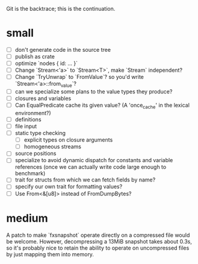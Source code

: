 Git is the backtrace; this is the continuation.

* small
- [ ] don't generate code in the source tree
- [ ] publish as crate
- [ ] optimize `nodes { id: ... }`
- [ ] Change `Stream<'a>` to `Stream<T>`, make `Stream` independent?
- [ ] Change `TryUnwrap` to `FromValue`? so you'd write `Stream<'a>::from_value`?
- [ ] can we specialize some plans to the value types they produce?
- [ ] closures and variables
- [ ] Can EqualPredicate cache its given value? (A 'once_cache' in the lexical environment?)
- [ ] definitions
- [ ] file input
- [ ] static type checking
  - [ ] explicit types on closure arguments
  - [ ] homogeneous streams
- [ ] source positions
- [ ] specialize to avoid dynamic dispatch for constants and variable references
      (once we can actually write code large enough to benchmark)
- [ ] trait for structs from which we can fetch fields by name?
- [ ] specify our own trait for formatting values?
- [ ] Use From<&[u8]> instead of FromDumpBytes?

* medium

A patch to make `fxsnapshot` operate directly on a compressed file would be
welcome. However, decompressing a 13MiB snapshot takes about 0.3s, so it's
probably nice to retain the ability to operate on uncompressed files by just
mapping them into memory.
